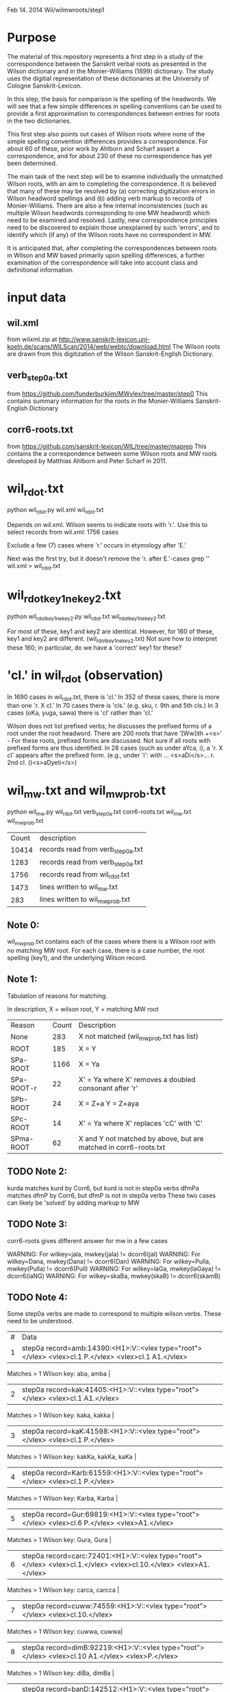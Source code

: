 
Feb 14. 2014
Wil/wilmwroots/step1

* Purpose
The material of this repository represents a first step in a study
of the correspondence between the Sanskrit verbal roots as presented in 
the Wilson dictionary and in the Monier-Williams (1899) dictionary. 
The study uses the digitial representation of these 
dictionaries at the University of Cologne Sanskrit-Lexicon.

In this step, the basis for comparison is the spelling of the headwords.
We will see that a few simple differences in spelling conventions 
can be used to provide a first approximation to correspondences between
entries for roots in the two dictionaries.

This first step also points out cases of Wilson roots where none of the simple
spelling convention differences provides a correspondence. For about 60 of 
these, prior work by Ahlborn and Scharf assert a correspondence, and for about
230 of these no correspondence has yet been determined.  

The main task of the next step will be to examine individually the unmatched 
Wilson roots, with an aim to completing the correspondence. It is 
believed that many of these may be resolved by (a) correcting
digitization errors in Wilson headword spellings and (b) adding verb markup to
records of Monier-Williams.  There are also a few internal inconsistencies
(such as multiple Wilson headwords corresponding to one MW headword) which
need to be examined and resolved.  Lastly, new correspondence principles
need to be discovered to explain those unexplained by such 'errors', and to
identify which (if any) of the Wilson roots have no correspondent in MW.


It is anticipated that, after completing the correspondences between roots
in Wilson and MW based primarily upon spelling differences,  a further
examination of the correspondence will take into account 
class and definitional information.


* input data
** wil.xml 
  from wilxml.zip at http://www.sanskrit-lexicon.uni-koeln.de/scans/WILScan/2014/web/webtc/download.html
  The Wilson roots are drawn from this digitization of the Wilson 
  Sanskrit-English Dictionary.
** verb_step0a.txt 
 from  https://github.com/funderburkjim/MWvlex/tree/master/step0
 This contains summary information for the roots in the Monier-Williams
 Sanskrit-English Dictionary

** corr6-roots.txt 
 from  https://github.com/sanskrit-lexicon/WIL/tree/master/maprep
 This contains the a correspondence between some Wilson roots and MW roots 
 developed by Matthias Ahlborn and Peter Scharf in 2011.

* wil_rdot.txt 
python wil_rdot.py wil.xml wil_rdot.txt 

Depends on wil.xml.
Wilson seems to indicate roots with  'r.'.
Use this to select records from wil.xml:
1756 cases

Exclude a few (7) cases where 'r.' occurs in etymology after 'E.'

Next was the first try, but it doesn't remove the 'r. after E.'-cases
grep '\Wr[.]\W' wil.xml > wil_rdot.txt


* wil_rdot_key1_ne_key2.txt
python wil_rdot_key1_ne_key2.py wil_rdot.txt wil_rdot_key1_ne_key2.txt

For most of these, key1 and key2 are identical.
However, for 160 of these, key1 and key2 are different.
 (wil_rdot_key1_ne_key2.txt)
Not sure how to interpret these 160; in particular, do we have a
'correct' key1 for these?

* 'cl.' in wil_rdot (observation)
In 1690 cases in wil_rdot.txt, there is 'cl.'
 In 352 of these cases, there is more than one 'r. X cl.'
In 70 cases there is 'cls.' (e.g. sku, r. 9th and 5th cls.)
In 3 cases (oKa, yuga, sawa) there is 'cl' rather than 'cl.'

Wilson does not list prefixed verbs;  he discusses the prefixed forms of
a root under the root headword.  There are 200 roots that have 
'[Ww]ith +<s>' - For these roots, prefixed forms are discussed.  Not sure
if all roots with prefixed forms are thus identified.
In 28 cases (such as under aYca, i), a 'r. X cl' appears after the
prefixed form.  (e.g., under 'i': with ... <s>aDi</s>... r. 2nd cl. ()<s>aDyeti</s>)


* wil_mw.txt and wil_mw_prob.txt

python wil_mw.py wil_rdot.txt verb_step0a.txt corr6-roots.txt wil_mw.txt wil_mw_prob.txt

|Count | description |
|10414 |records read from verb_step0a.txt|
|1283 |records read from verb_step0a.txt|
|1756 |records read from wil_rdot.txt|
|1473 |lines written to wil_mw.txt|
|283 |lines written to wil_mw_prob.txt|

** Note 0: 
 wil_mw_prob.txt contains each of the cases where there is a Wilson root
with no matching MW root.  For each case, there is a case number, the
root spelling (key1), and the underlying Wilson record.

** Note 1: 
  Tabulation of reasons for matching.

  In description, X = wilson root, Y = matching MW root
|Reason|  Count  | Description|
|None      |  283   |X not matched  (wil_mw_prob.txt has list)
|ROOT      |  185   |X = Y
|SPa-ROOT  | 1166   |X = Ya
|SPa-ROOT-r|   22  | X' = Ya  where X' removes a doubled consonant after 'r'
|SPb-ROOT  |   24   |X = Z+a  Y = Z+aya
|SPc-ROOT  |   14   |X' = Ya  where  X' replaces 'cC' with 'C'
|SPma-ROOT |   62   |X and Y not matched by above, but are matched in corr6-roots.txt

** TODO Note 2: 
kurda matches kurd by Corr6, but kurd is not in step0a verbs
dfmPa matches dfmP by Corr6, but dfmP is not in step0a verbs
These two cases can likely be 'solved' by adding markup to MW

** TODO Note 3: 
corr6-roots gives different answer for mw in a few cases

WARNING: For wilkey=jala, mwkey(jala) != dcorr6(jal)
WARNING: For wilkey=Dana, mwkey(Dana) != dcorr6(Dan)
WARNING: For wilkey=Pulla, mwkey(Pulla) != dcorr6(Pull)
WARNING: For wilkey=laGa, mwkey(laGaya) != dcorr6(laNG)
WARNING: For wilkey=skaBa, mwkey(skaB) != dcorr6(skamB)

** TODO Note 4: 
  Some step0a verbs are made to correspond to multiple wilson verbs.
  These need to be understood.

|#|Data|
|1 |step0a record=amb:14390:<H1>:V::<vlex type="root"></vlex> <vlex>cl.1 P.</vlex> <vlex>cl.1 A1.</vlex>
   
  Matches > 1 Wilson key: aba, amba |

|2 |step0a record=kak:41405:<H1>:V::<vlex type="root"></vlex> <vlex>cl.1 A1.</vlex>
   Matches > 1 Wilson key: kaka, kakka |

|3 |step0a record=kaK:41598:<H1>:V::<vlex type="root"></vlex> <vlex>cl.1 P.</vlex>
   Matches > 1 Wilson key: kakKa, kakKa, kaKa |

|4 |step0a record=Karb:61559:<H1>:V::<vlex type="root"></vlex> <vlex>cl.1 P.</vlex>
   Matches > 1 Wilson key: Karba, Karba |

|5 |step0a record=Gur:69819:<H1>:V::<vlex type="root"></vlex> <vlex>cl.6 P.</vlex> <vlex>A1.</vlex>
   Matches > 1 Wilson key: Gura, Gura |

|6 |step0a record=carc:72401:<H1>:V::<vlex type="root"></vlex> <vlex>cl.1.</vlex> <vlex>cl.10.</vlex> <vlex>A1.</vlex>
   Matches > 1 Wilson key: carca, carcca |

|7 |step0a record=cuww:74559:<H1>:V::<vlex type="root"></vlex> <vlex>cl.10.</vlex>
   Matches > 1 Wilson key: cuwwa, cuwwa| 

|8 |step0a record=dimB:92219:<H1>:V::<vlex type="root"></vlex> <vlex>cl.10 A1.</vlex> <vlex>P.</vlex>
   Matches > 1 Wilson key: diBa, dimBa |

|9 |step0a record=banD:142512:<H1>:V::<vlex type="root"></vlex> <vlex>cl.9 P.</vlex> <vlex>A1.</vlex> <vlex>cl.1 P.</vlex> <vlex>A1.</vlex> <vlex>cl.4 P.</vlex> <vlex>P.</vlex> <vlex>A1.</vlex> <vlex>P.</vlex>
   Matches > 1 Wilson key: baDa, banDa |

|10 |step0a record=riK:177953:<H1>:V::<vlex type="root"></vlex> <vlex>cl.1 P.</vlex> <vlex>cl.6 P.</vlex>
   Matches > 1 Wilson key: riKa, riKa| 

|11 |step0a record=skand:254077:<H1>:V::<vlex type="root"></vlex> <vlex>cl.1 P.</vlex> <vlex>A1.</vlex>
   Matches > 1 Wilson key: skada, skanda |

|12 |step0a record=stf:254842:<H1>:V::<vlex type="root"></vlex> <vlex>cl.5.9.</vlex> <vlex>P. A1.</vlex> <vlex>A1.</vlex> <vlex>cl.9 P. A1.</vlex> <vlex>cl.5. P. A1.</vlex> <vlex>P.</vlex>
   Matches > 1 Wilson key: stf, stf |

|13 |step0a record=sPurj:257014.1:<H1>:V::<vlex type="root"></vlex>
   Matches > 1 Wilson key: sPurjja, sPurjja |


